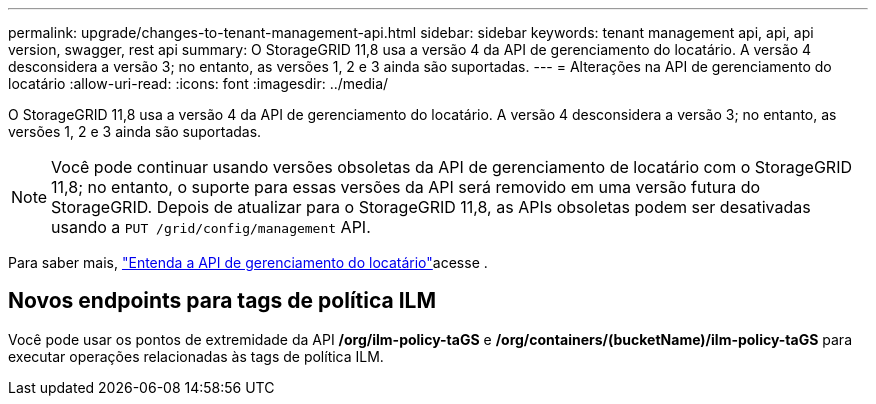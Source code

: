 ---
permalink: upgrade/changes-to-tenant-management-api.html 
sidebar: sidebar 
keywords: tenant management api, api, api version, swagger, rest api 
summary: O StorageGRID 11,8 usa a versão 4 da API de gerenciamento do locatário. A versão 4 desconsidera a versão 3; no entanto, as versões 1, 2 e 3 ainda são suportadas. 
---
= Alterações na API de gerenciamento do locatário
:allow-uri-read: 
:icons: font
:imagesdir: ../media/


[role="lead"]
O StorageGRID 11,8 usa a versão 4 da API de gerenciamento do locatário. A versão 4 desconsidera a versão 3; no entanto, as versões 1, 2 e 3 ainda são suportadas.


NOTE: Você pode continuar usando versões obsoletas da API de gerenciamento de locatário com o StorageGRID 11,8; no entanto, o suporte para essas versões da API será removido em uma versão futura do StorageGRID. Depois de atualizar para o StorageGRID 11,8, as APIs obsoletas podem ser desativadas usando a `PUT /grid/config/management` API.

Para saber mais, link:../tenant/understanding-tenant-management-api.html["Entenda a API de gerenciamento do locatário"]acesse .



== Novos endpoints para tags de política ILM

Você pode usar os pontos de extremidade da API */org/ilm-policy-taGS* e */org/containers/(bucketName)/ilm-policy-taGS* para executar operações relacionadas às tags de política ILM.
